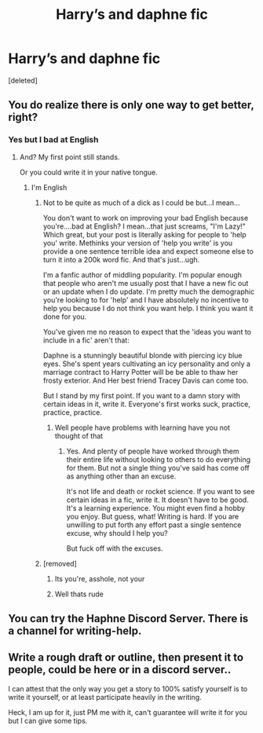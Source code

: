 #+TITLE: Harry’s and daphne fic

* Harry’s and daphne fic
:PROPERTIES:
:Score: 1
:DateUnix: 1603188464.0
:DateShort: 2020-Oct-20
:FlairText: Self-Promotion
:END:
[deleted]


** You do realize there is only one way to get better, right?
:PROPERTIES:
:Author: TE7
:Score: 3
:DateUnix: 1603198670.0
:DateShort: 2020-Oct-20
:END:

*** Yes but I bad at English
:PROPERTIES:
:Author: Zaksm456
:Score: -1
:DateUnix: 1603198879.0
:DateShort: 2020-Oct-20
:END:

**** And? My first point still stands.

Or you could write it in your native tongue.
:PROPERTIES:
:Author: TE7
:Score: 2
:DateUnix: 1603200331.0
:DateShort: 2020-Oct-20
:END:

***** I'm English
:PROPERTIES:
:Author: Zaksm456
:Score: 0
:DateUnix: 1603200395.0
:DateShort: 2020-Oct-20
:END:

****** Not to be quite as much of a dick as I could be but...I mean...

You don't want to work on improving your bad English because you're....bad at English? I mean...that just screams, "I'm Lazy!" Which great, but your post is literally asking for people to 'help you' write. Methinks your version of 'help you write' is you provide a one sentence terrible idea and expect someone else to turn it into a 200k word fic. And that's just...ugh.

I'm a fanfic author of middling popularity. I'm popular enough that people who aren't me usually post that I have a new fic out or an update when I do update. I'm pretty much the demographic you're looking to for 'help' and I have absolutely no incentive to help you because I do not think you want help. I think you want it done for you.

You've given me no reason to expect that the 'ideas you want to include in a fic' aren't that:

Daphne is a stunningly beautiful blonde with piercing icy blue eyes. She's spent years cultivating an icy personality and only a marriage contract to Harry Potter will be be able to thaw her frosty exterior. And Her best friend Tracey Davis can come too.

But I stand by my first point. If you want to a damn story with certain ideas in it, write it. Everyone's first works suck, practice, practice, practice.
:PROPERTIES:
:Author: TE7
:Score: 1
:DateUnix: 1603211979.0
:DateShort: 2020-Oct-20
:END:

******* Well people have problems with learning have you not thought of that
:PROPERTIES:
:Author: Zaksm456
:Score: 1
:DateUnix: 1603212044.0
:DateShort: 2020-Oct-20
:END:

******** Yes. And plenty of people have worked through them their entire life without looking to others to do everything for them. But not a single thing you've said has come off as anything other than an excuse.

It's not life and death or rocket science. If you want to see certain ideas in a fic, write it. It doesn't have to be good. It's a learning experience. You might even find a hobby you enjoy. But guess, what! Writing is hard. If you are unwilling to put forth any effort past a single sentence excuse, why should I help you?

But fuck off with the excuses.
:PROPERTIES:
:Author: TE7
:Score: 1
:DateUnix: 1603213493.0
:DateShort: 2020-Oct-20
:END:


****** [removed]
:PROPERTIES:
:Score: 0
:DateUnix: 1603204274.0
:DateShort: 2020-Oct-20
:END:

******* Its you're, asshole, not your
:PROPERTIES:
:Author: BananaManV5
:Score: 6
:DateUnix: 1603205720.0
:DateShort: 2020-Oct-20
:END:


******* Well thats rude
:PROPERTIES:
:Author: Zaksm456
:Score: 3
:DateUnix: 1603204927.0
:DateShort: 2020-Oct-20
:END:


** You can try the Haphne Discord Server. There is a channel for writing-help.
:PROPERTIES:
:Author: RevLC
:Score: 1
:DateUnix: 1603204817.0
:DateShort: 2020-Oct-20
:END:


** Write a rough draft or outline, then present it to people, could be here or in a discord server..

I can attest that the only way you get a story to 100% satisfy yourself is to write it yourself, or at least participate heavily in the writing.

Heck, I am up for it, just PM me with it, can't guarantee will write it for you but I can give some tips.
:PROPERTIES:
:Author: Kellar21
:Score: 1
:DateUnix: 1603231311.0
:DateShort: 2020-Oct-21
:END:
